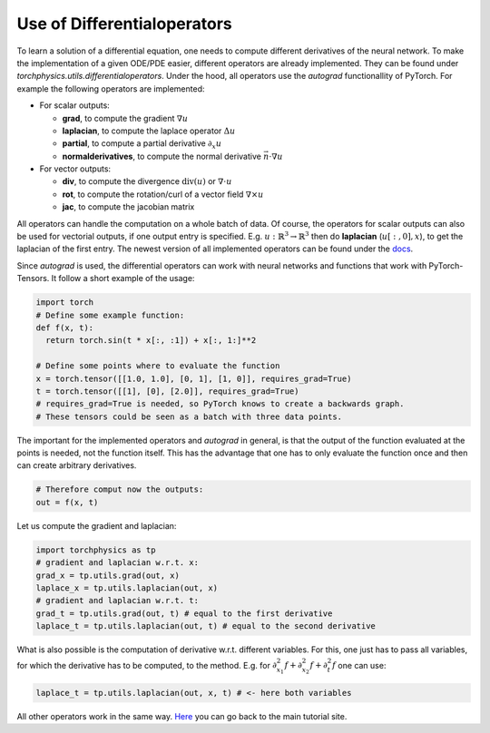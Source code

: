 ============================
Use of Differentialoperators
============================
To learn a solution of a differential equation, one needs to compute different 
derivatives of the neural network.
To make the implementation of a given ODE/PDE easier, different operators are already 
implemented. They can be found under *torchphysics.utils.differentialoperators*.
Under the hood, all operators use the *autograd* functionallity of PyTorch.
For example the following operators are implemented:

- For scalar outputs:

  - **grad**, to compute the gradient :math:`\nabla u` 
  - **laplacian**, to compute the laplace operator :math:`\Delta u`
  - **partial**, to compute a partial derivative :math:`\partial_x u`
  - **normalderivatives**, to compute the normal derivative :math:`\vec{n} \cdot \nabla u`

- For vector outputs:

  - **div**, to compute the divergence :math:`\text{div}(u)`  or :math:`\nabla \cdot u` 
  - **rot**, to compute the rotation/curl of a vector field :math:`\nabla \times u`
  - **jac**, to compute the jacobian matrix

All operators can handle the computation on a whole batch of data.
Of course, the operators for scalar outputs can also be used for vectorial outputs, if one output 
entry is specified. E.g. :math:`u: \mathbb{R}^3 \to \mathbb{R}^3` then do 
**laplacian** (:math:`u[:, 0], x`), to get the laplacian of the first entry.
The newest version of all implemented operators can be found under the docs_.

.. _docs: missing

Since *autograd* is used, the differential operators can work with neural networks and functions
that work with PyTorch-Tensors. It follow a short example of the usage:

.. code-block:: python 

  import torch
  # Define some example function:
  def f(x, t):
    return torch.sin(t * x[:, :1]) + x[:, 1:]**2

  # Define some points where to evaluate the function
  x = torch.tensor([[1.0, 1.0], [0, 1], [1, 0]], requires_grad=True) 
  t = torch.tensor([[1], [0], [2.0]], requires_grad=True)
  # requires_grad=True is needed, so PyTorch knows to create a backwards graph.
  # These tensors could be seen as a batch with three data points.

The important for the implemented operators and *autograd* in general, is that the output
of the function evaluated at the points is needed, not the function itself. This has the advantage 
that one has to only evaluate the function once and then can create arbitrary derivatives.

.. code-block:: python 

  # Therefore comput now the outputs:
  out = f(x, t)

Let us compute the gradient and laplacian:

.. code-block:: python 

  import torchphysics as tp
  # gradient and laplacian w.r.t. x:
  grad_x = tp.utils.grad(out, x)
  laplace_x = tp.utils.laplacian(out, x)
  # gradient and laplacian w.r.t. t:
  grad_t = tp.utils.grad(out, t) # equal to the first derivative
  laplace_t = tp.utils.laplacian(out, t) # equal to the second derivative

What is also possible is the computation of derivative w.r.t. different variables. For
this, one just has to pass all variables, for which the derivative has to be computed, to the method.
E.g. for :math:`\partial_{x_1}^2f + \partial_{x_2}^2f + \partial_t^2f` one can use:

.. code-block:: python 

  laplace_t = tp.utils.laplacian(out, x, t) # <- here both variables

All other operators work in the same way. Here_ you can go back to the main tutorial site.

.. _Here: tutorial_start.rst